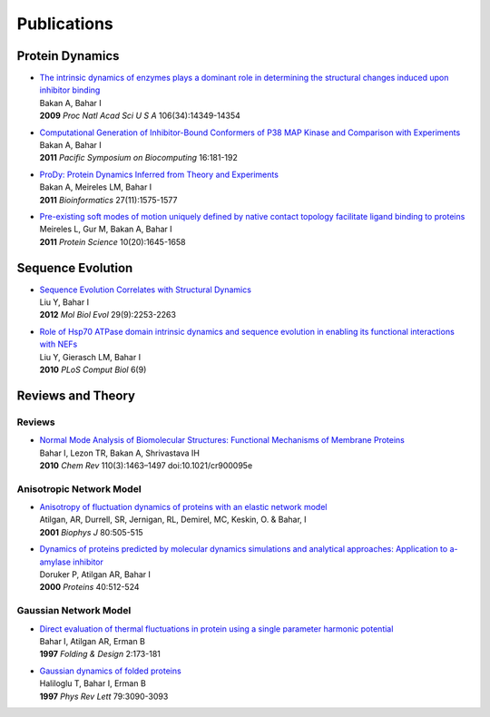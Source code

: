 .. _publications:

*******************************************************************************
Publications
*******************************************************************************

Protein Dynamics
===============================================================================

* | `The intrinsic dynamics of enzymes plays a dominant role in determining the 
    structural changes induced upon inhibitor binding 
    <http://www.pnas.org/content/106/34/14349.long>`_
  | Bakan A, Bahar I 
  | **2009** *Proc Natl Acad Sci U S A* 106(34):14349-14354 


* | `Computational Generation of Inhibitor-Bound Conformers of P38 MAP 
    Kinase and Comparison with Experiments 
    <http://psb.stanford.edu/psb-online/proceedings/psb11/#Multiscale>`_
  | Bakan A, Bahar I 
  | **2011** *Pacific Symposium on Biocomputing* 16:181-192


* | `ProDy: Protein Dynamics Inferred from Theory and Experiments  
    <http://bioinformatics.oxfordjournals.org/content/27/11/1575>`_
  | Bakan A, Meireles LM, Bahar I
  | **2011** *Bioinformatics* 27(11):1575-1577 

   
* | `Pre-existing soft modes of motion uniquely defined by native contact 
    topology facilitate ligand binding to proteins  
    <http://onlinelibrary.wiley.com/doi/10.1002/pro.711/abstract>`_
  | Meireles L, Gur M, Bakan A, Bahar I
  | **2011** *Protein Science* 10(20):1645-1658


Sequence Evolution
===============================================================================
   
* | `Sequence Evolution Correlates with Structural Dynamics  
    <http://mbe.oxfordjournals.org/content/29/9/2253>`_
  | Liu Y, Bahar I
  | **2012** *Mol Biol Evol* 29(9):2253-2263 

  
* | `Role of Hsp70 ATPase domain intrinsic dynamics and sequence evolution 
    in enabling its functional interactions with NEFs
    <http://www.ploscompbiol.org/article/info%3Adoi%2F10.1371%2Fjournal.pcbi.1000931>`_
  | Liu Y, Gierasch LM, Bahar I
  | **2010** *PLoS Comput Biol* 6(9) 


Reviews and Theory
===============================================================================

Reviews
-------------------------------------------------------------------------------

* | `Normal Mode Analysis of Biomolecular Structures: Functional Mechanisms of 
    Membrane Proteins <http://pubs.acs.org/doi/full/10.1021/cr900095e>`_
  | Bahar I, Lezon TR, Bakan A, Shrivastava IH 
  | **2010** *Chem Rev* 110(3):1463–1497 doi:10.1021/cr900095e


Anisotropic Network Model
-------------------------------------------------------------------------------

* | `Anisotropy of fluctuation dynamics of proteins with an elastic network model
    <http://www.ncbi.nlm.nih.gov/pubmed/9218955>`_
  | Atilgan, AR, Durrell, SR, Jernigan, RL, Demirel, MC, Keskin, O. & Bahar, I
  | **2001** *Biophys J* 80:505-515

* | `Dynamics of proteins predicted by molecular dynamics simulations and 
     analytical approaches: Application to a-amylase inhibitor
    <http://onlinelibrary.wiley.com/doi/10.1002/1097-0134(20000815)40:3%3C512::AID-PROT180%3E3.0.CO;2-M/full>`_
  | Doruker P, Atilgan AR, Bahar I
  | **2000** *Proteins* 40:512-524


Gaussian Network Model
-------------------------------------------------------------------------------

* | `Direct evaluation of thermal fluctuations in protein using a single parameter harmonic potential
    <http://www.sciencedirect.com/science?_ob=ArticleURL&_udi=B94RW-4TXDS80-1H&_user=9649437&_coverDate=01%2F31%2F2001&_rdoc=1&_fmt=high&_orig=search&_origin=search&_sort=d&_docanchor=&view=c&_acct=C000006998&_version=1&_urlVersion=0&_userid=9649437&md5=4d1df6a2a6b6d7b0d20e7e38eee7ee95&searchtype=a>`_
  | Bahar I, Atilgan AR, Erman B
  | **1997** *Folding & Design* 2:173-181


* | `Gaussian dynamics of folded proteins
    <http://prl.aps.org/abstract/PRL/v79/i16/p3090_1>`_
  | Haliloglu T, Bahar I, Erman B
  | **1997** *Phys Rev Lett* 79:3090-3093
  
